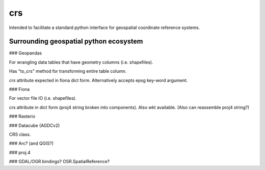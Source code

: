 crs
===

Intended to facilitate a standard python interface for geospatial coordinate 
reference systems.

Surrounding geospatial python ecosystem
---------------------------------------

### Geopandas

For wrangling data tables that have geometry columns (i.e. shapefiles).

Has "to_crs" method for transforming entire table column.

`crs` attribute expected in fiona dict form. 
Alternatively accepts epsg key-word argument.


### Fiona

For vector file IO (i.e. shapefiles).

crs attribute in dict form (proj4 string broken into components).
Also wkt available.
(Also can reassemble proj4 string?)

### Rasterio



### Datacube (AGDCv2)

CRS class.


### Arc? (and QGIS?)

### proj.4

### GDAL/OGR bindings? OSR.SpatialReference?